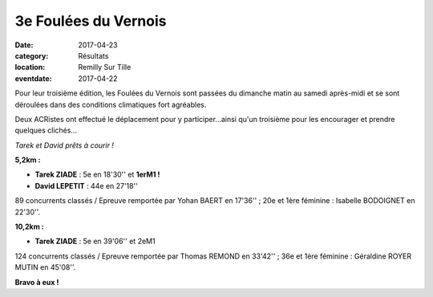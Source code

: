 3e Foulées du Vernois
=====================

:date: 2017-04-23
:category: Résultats
:location: Remilly Sur Tille
:eventdate: 2017-04-22

Pour leur troisième édition, les Foulées du Vernois sont passées du dimanche matin au samedi après-midi et se sont déroulées dans des conditions climatiques fort agréables.

Deux ACRistes ont effectué le déplacement pour y participer...ainsi qu'un troisième pour les encourager et prendre quelques clichés...

.. image:: http://assets.acr-dijon.org/vr17.jpg

*Tarek et David prêts à courir !*

**5,2km :**

- **Tarek ZIADE** : 5e en 18'30'' et **1erM1 !**
- **David LEPETIT** : 44e en 27'18''

89 concurrents classés / Epreuve remportée par Yohan BAERT en 17'36'' ; 20e et 1ère féminine : Isabelle BODOIGNET en 22'30''.

**10,2km :**

- **Tarek ZIADE** : 5e en 39'06'' et 2eM1

124 concurrents classés / Epreuve remportée par Thomas REMOND en 33'42'' ; 36e et 1ère féminine : Géraldine ROYER MUTIN en 45'08''.

**Bravo à eux !**
